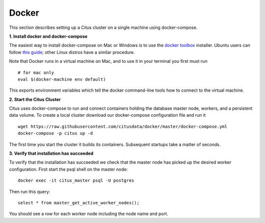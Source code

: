 .. _single_node_docker:

Docker
======

This section describes setting up a Citus cluster on a single machine using docker-compose.

**1. Install docker and docker-compose**

The easiest way to install docker-compose on Mac or Windows is to use the `docker toolbox <https://www.docker.com/products/docker-toolbox>`_ installer. Ubuntu users can follow `this guide <https://www.digitalocean.com/community/tutorials/how-to-install-and-use-docker-compose-on-ubuntu-14-04>`_; other Linux distros have a similar procedure.

Note that Docker runs in a virtual machine on Mac, and to use it in your terminal you first must run

::

	# for mac only
	eval $(docker-machine env default)

This exports environment variables which tell the docker command-line tools how to connect to the virtual machine.

**2. Start the Citus Cluster**

Citus uses docker-compose to run and connect containers holding the database master node, workers, and a persistent data volume. To create a local cluster download our docker-compose configuration file and run it

::

	wget https://raw.githubusercontent.com/citusdata/docker/master/docker-compose.yml
	docker-compose -p citus up -d

The first time you start the cluster it builds its containers. Subsequent startups take a
matter of seconds.

**3. Verify that installation has succeeded**


To verify that the installation has succeeded we check that the master node has picked up the desired worker configuration. First start the psql shell on the master node:

::

	docker exec -it citus_master psql -U postgres

Then run this query:

::

	select * from master_get_active_worker_nodes();

You should see a row for each worker node including the node name and port.

